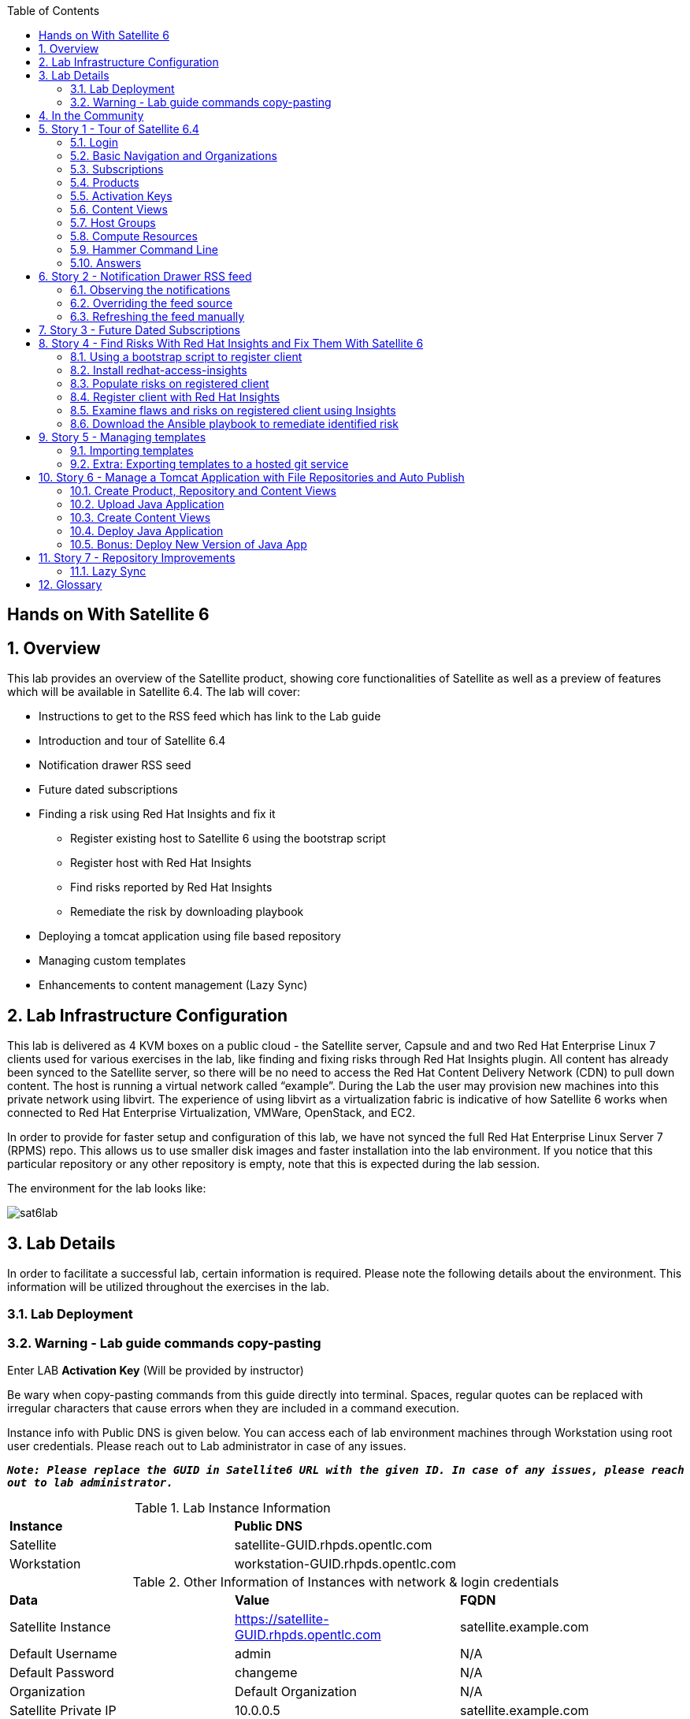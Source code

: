 :scrollbar:
:data-uri:
:toc2:



== Hands on With Satellite 6

:numbered:

== Overview

This lab provides an overview of the Satellite product, showing core functionalities of Satellite as well as a preview of features which will be available in Satellite 6.4. The lab will cover:

* Instructions to get to the RSS feed which has link to the Lab guide
* Introduction and tour of Satellite 6.4
* Notification drawer RSS seed
* Future dated subscriptions
* Finding a risk using Red Hat Insights and fix it
** Register existing host to Satellite 6 using the bootstrap script
** Register host with Red Hat Insights
** Find risks reported by Red Hat Insights
** Remediate the risk by downloading playbook
* Deploying a tomcat application using file based repository
* Managing custom templates
* Enhancements to content management (Lazy Sync)

== Lab Infrastructure Configuration

This lab is delivered as 4 KVM boxes on a public cloud - the Satellite server, Capsule and and two Red Hat Enterprise Linux 7 clients used for various exercises in the lab, like finding and fixing risks through Red Hat Insights plugin. All content has already been synced to the Satellite server, so there will be no need to access the Red Hat Content Delivery Network (CDN) to pull down content. The host is running a virtual network called “example”. During the Lab the user may provision new machines into this private network using libvirt. The experience of using libvirt as a virtualization fabric is indicative of how Satellite 6 works when connected to Red Hat Enterprise Virtualization, VMWare, OpenStack, and EC2.

In order to provide for faster setup and configuration of this lab, we have not synced the full Red Hat Enterprise Linux Server 7 (RPMS) repo.  This allows us to use smaller disk images and faster installation into the lab environment.  If you notice that this particular repository or any other repository is empty, note that this is expected during the lab session.

The environment for the lab looks like:


image:./images/sat6lab.png[]


== Lab Details

In order to facilitate a successful lab, certain information is required. Please note the following details about the environment. This information will be utilized throughout the exercises in the lab.

=== Lab Deployment

.Click on the https://www.opentlc.com/gg/gg.cgi?profile=generic_emea_jskorzyn[GUID Generator Link] to generate your GUID for the lab:

.Choose lab from the list: *Red Hat Satellite 6.4 Lab*

.Enter LAB *Activation Key* (Will be provided by instructor)


=== Warning - Lab guide commands copy-pasting

Be wary when copy-pasting commands from this guide directly into terminal. Spaces, regular quotes can be replaced with irregular characters that cause errors when they are included in a command execution.

Instance info with Public DNS is given below.
You can access each of lab environment machines through Workstation using root user credentials. Please reach out to Lab administrator in case of any issues.

`*_Note: Please replace the GUID in Satellite6 URL with the given ID. In case of any issues, please reach out to lab administrator._*`

.Lab Instance Information
|==========
|*Instance* |*Public DNS*
|Satellite   |satellite-GUID.rhpds.opentlc.com
|Workstation |workstation-GUID.rhpds.opentlc.com
|==========


.Other Information of Instances with network & login credentials
|============================
|*Data*                     |*Value*                                                     |*FQDN*
|Satellite Instance         |https://satellite-GUID.rhpds.opentlc.com                    |satellite.example.com
|Default Username           |admin                                                       |N/A
|Default Password           |changeme                                                    |N/A
|Organization               |Default Organization                                        |N/A
|Satellite Private IP       |10.0.0.5                                                    |satellite.example.com
|Bridge on Satellite        |192.168.73.1                                                |satellite.example.com
|Bridge on Capsule          |192.168.110.1                                               |capsule.example.com
|All root passwords         |r3dh4t1!                                                    |N/A
|Capsule Private IP         |10.0.0.4                                                    |capsule.example.com
|Bootstrap Client Private IP|10.0.0.6                                                    |rhaiclient.example.com
|Tomcat Client              |10.0.0.3                                                    |tomcatclient.example.com
|============================

== In the Community

If you would like to keep up to date with the latest development, or if you would like to submit a patch, please come find us in the community.

* Websites:
** http://www.theforeman.org/[^]
** https://theforeman.org/plugins[^]
** http://www.pulpproject.org/[^]
** http://candlepinproject.org/[^]
* Community Events and Discussions
** http://theforeman.org/events[^]
** https://community.theforeman.org[^]
* IRC: #theforeman on freenode

== Story 1 - Tour of Satellite 6.4

The first story is not really a user story, but rather a tour of Satellite 6.4. If you are familiar with Satellite 6 you can continue to Story 2, though Satellite 6.4 does include a change to the user interface which will be new for all users. The user will be given small exercises to do, but the real goal of this story is to understand the major components of Satellite 6.4 and to view the pre-populated data for the lab.

`Note: The answers to the excercises are at the end of this story, so write down your answers and check your work at the end`

=== Login

Log in to the Satellite 6.4 Server at *https://satellite-GUID.rhpds.opentlc.com* using the provided credentials [admin/changeme]. ( Note: please update the GUID as given to you or contact Lab administrator) This is an administrator account, which is similar to the “Site Admin” role in Satellite 5. Satellite 6 has a robust Role Based Access Control (RBAC) system which controls what actions users can take, and the resources (e.g. organizations) which they can access. For the sake of simplicity in this lab, only the admin account will be used.

=== Basic Navigation and Organizations

When you login, you are presented with a set of menus on left side as vertical menu navigation.

image:./images/dashboard.png[1500px,1150px]

Please make sure _Default Organization_ is selected when you login to UI. It can be selected through Organization switcher _Any Context_ from top left dropdown

==== The top menus have the following functions:

|===================================
|*Menu Item*                         |*Description*
|Org Switcher / Default Organization|This is the organization and location switcher, and lets the user select the current Organization and Location which is being managed. Satellite 6 is a multi tenant solution, and this selector which is always at the top of the screen tells the user the current organization and location. For this lab, the organization to use is named “Default Organization” and the location setting will remain “Any Location”. If the context is not “Default Organization” then select the organization by going to Org Switcher >> Any Organization >> Default Organization.
|Notification Drawer               | The notification drawer shows recent events in Satellite as well as the contents of an RSS feed.
|Admin User                        |This is the user control, which lets users edit their own information.
|===================================

==== The vertical menus have the following functions:

|===================================
|*Menu Item*                         |*Description*
|Monitor                           |Summary Dashboards and Reports are grouped here.
|Content                           |Features around Content Management are grouped here. This includes Subscriptions, Lifecycle Environments, Products, Repositories, Content Views, Errata, and Activation Keys.
|Containers                        |Container management features are here.
|Hosts                             |System Inventory and Provisioning Configuration tools are grouped here.
|Configure                         |General Configuration Data is setup here, including Host Groups, Puppet and Ansible data.
|Infrastructure                    |How Satellite 6 interacts with the environment is managed through these menus.
|Insights                  |An interface into the Red Hat Insights tool is embedded into Satellite 6, and can be accessed here.
|Administer                        |Advanced configuration such as Users, RBAC, and Settings are grouped here.
|===================================

=== Subscriptions

Satellite 6 delivers the Subscription Management functionality, which has been available via the Customer Portal. With this feature, users have complete visibility into the subscriptions that an account has, the duration the subscription is active, and the service level.

Users can access the Subscription Functionality at *Content >> Red Hat Subscriptions*. You will see several Red Hat Products.

==== Exercise: Subscriptions

What is the support level and contract number for the _Red Hat Satellite Infrastructure Subscription_ Subscription?

=== Products

Satellite 6 models content as Products. Products are collections of repositories which are managed together. With this feature, users can create custom products for applications and layer these on top of Red Hat Provided Products.

Users can access the Product Functionality at *Content >> Products*. You will see several Red Hat Products. You can create your own custom products, but this will not be done in this lab.

For the sake of the image size, much of the Red Hat Enterprise Linux content has not been synchronized to the Satellite.

==== Exercise: Products

How many packages are contained in the _Red Hat Enterprise Linux 7 Server Kickstart x86_64 7Server_ repository?

=== Activation Keys

Satellite 6 provides Activation Keys which allow users to define properties that may be applied to machines that are registered using the key. This includes properties like lifecycle environment, content view, subscriptions, enabling repositories and host collections.

Users can access Activation Keys at *Content >> Activation Keys*.  You will see some Activation Keys that have already been created, and you could create your own Activation Keys from this menu, but that will not be done in this lab.

=== Content Views

Satellite 6 allows users to define rules for creating snapshots of content. These snapshots are called Content Views. These views can be promoted across Lifecycle Environments to provide a controlled deployment model where different machines are updated based on different schedules. For customers who do not wish to use content views, the Library contains a default content view with the latest version of all content.

The Lab starts with a single content view, RHEL 7 SOE, representing a simple RHEL Standard Operating Environment (SOE) based on RHEL 7. Satellite 6 has built in access to minor releases of RHEL (e.g. 7) and robust filters which will allow users to make highly specialized content views. Users can access the Content View Functionality at *Content >> Content Views*.

==== Exercise: Content Views

How many Packages are contained in Version 9.0 of the _RHEL 7 SOE_ Content View?

=== Host Groups

Host Groups are recipes for systems, describing how the system should be provisioned. When deploying the host into a location either on bare metal or in your hybrid cloud, Satellite 6 will have all the information required to create the machine.

==== Exercise: Host Groups

Create a new hostgroup by following settings and make sure to set the default root password, activation key.

. Go to *Configure >> Host groups*.
. Create a hostgroup with the name *RHEL 7 SOE* by completing the following steps:
.. Click *Create Host Group*.
.. In the *Name* field enter the name *RHEL 7 SOE*
.. In the *Lifcycle envrionment* dropdown select *Library*
.. In the *Content View* dropdown select *RHEL 7 SOE*
.. In the *Content Source* dropdown select *satellite.example.com*
. Select the *Network* tab
.. In the *Domain* dropdown select *example.com*
. Select the *Operating System* Tab
.. In the *Architecture* dropdown select *x86_64*
.. In the *Operating System* dropdown select *RedHat 7.5*
.. In the *Partition table* dropdown select *Kickstart default*
.. In the *Root Pass* field type the root password *changeme*
. Select the *Activation Keys* Tab
.. Click the *Activation Keys* field and type *ak-rhel-7*
. Click *Submit*

=== Compute Resources

Satellite 6 supports the Hybrid Cloud model by allowing users to provision machines onto both bare metal machines and onto cloud fabrics such as EC2, OpenStack, RHEV-M, VMWare etc. Compute Resources model the connection between Satellite 6 and the fabric.

==== Exercise: Compute Resources


. Go to *Infrastructure >> Compute resources*
. Click *Edit* on the row for the compute resource named *libvirt*
. Click the *Test Connection* button
. Notice the *Test Connection was successful* message
. Click *Submit*


=== Hammer Command Line

Satellite 6 ships with a full command line tool called hammer. The goal of the command line tool is that anything done via the UI can be done via the CLI. The CLI exposes the REST API, which can be used for richer integration into a user’s environment.

==== Exercise: List the organizations


SSH to the Satellite lab vm:

----
# ssh satellite-GUID.rhpds.opentlc.com
----

*_Note: Private ssh-key is already placed on your provided laptop_*

Execute the following command:

----
# sudo su -
# hammer organization list
----

The output from the hammer command lists the organizations present in your Satellite environment.

==== Exercise: List the roles in the hammer shell

Hammer comes with a shell which can be used to run multiple hammer commands

If you are not already logged in from a previous exercise, ssh in to the Satellite lab vm:

----
# ssh satellite-GUID.rhpds.opentlc.com
----

Execute the following commands:

----
# hammer -u admin -p changeme shell
 hammer> role list
 hammer> role filters --id 1
 hammer> exit
----

This shows how you can use the hammer shell to run multiple hammer commands.
The output of this hammer commands lists the availble user roles in Satellite.

==== Exercise: Export the subscriptions to a CSV file.

Hammer comes with an ability to export items in a csv format which then can be imported into any software that can read csv files.

If you are not already logged in from a previous exercise, ssh in to the Satellite lab vm:

----
# ssh satellite-GUID.rhpds.opentlc.com
# sudo su -
----

Execute the following command to export the list to a file:

----
# hammer --csv subscription list --organization-label Default_Organization > subscriptions.csv
----

If you now perform a directory listing you will see that the subscriptions.csv file is listed.
This file can now be used in any other software that reads .csv files to show all of the subscriptions available in the Default Organization.

=== Answers

.Here are the answers to the exercises above

|==============
|*Exercise*     |*Answer*
|Subscriptions|Support Level: Premium, Contract Number: 11528762. Go to Content >> Red Hat Subscriptions.
|Products     |5099. Go to Content >> Products >> Red Hat Enterprise Linux Server >> Repositories.
|Content Views|37593. Go to Content >> Content Views >> RHEL 7 SOE.
|==============

== Story 2 - Notification Drawer RSS feed

Among new features in Satellite 6.4 is the ability to pull a RSS feed and display it to the users via the notification drawer. By default, the feed contains links to posts on the Red Hat Satellite blog and is refreshed twice a day.

=== Observing the notifications

To see the newest items from the RSS feed, follow these steps:

- Log in to the Satellite
- Open the notification drawer in the upper right (shaped like a bell)
- In case there is no *Community* item, log into the Satellite over SSH and run the following command to make it appear again.

----
FOREMAN_RSS_FORCE_REPOST=true foreman-rake rss:create_notifications
----

- Expand the *Community* item
- Click the three dots on the right then click Open to read the latest blog post.

=== Overriding the feed source

In a real world deployment this mechanism could be used for example by administrator of Satellite to deliver messages about the instance to its users. Given the lab's short life span, where maintenance wouldn't make sense, we prepared a RSS feed containing items about various things related to the lab and to Red Hat Summit. Let’s reconfigure the Satellite to pull from this custom feed.

- Navigate to *Administer* -> *Settings*
- Select the *Notifications* tab
- Change the value of *RSS URL* to `https://satellite.example.com/pub/atom.xml` by clicking the edit button (shaped like a pencil), overwriting the existing URL with the custom URL, and clicking the check box to accept the changes.

=== Refreshing the feed manually
By default the RSS feed is refreshed twice a day. To force the refresh and actually see it is working, log into the Satellite over SSH and run the following command as root:

----
# sudo foreman-rake rss:create_notifications
----

The notification drawer should now be populated with new information. This can be easily verified by following the steps described earlier.

- Open the notification drawer in the upper right (shaped like a bell)
- Expand the *Community* item
- Review the information from the RSS feed

== Story 3 - Future Dated Subscriptions
// Prerequisites
// - manifest must have current and future subs
// - manifest must be imported into satellite
// - client has to be registered to Satellite and set to consume the currently valid subs

Satellite allows importing content from Red Hat's Content Delivery Network, which can then be consumed by client machines. In order to do so, Satellite needs to know what product subscriptions are available so it can use the products' repositories. This is done by importing a subscription manifest into the Satellite.

Among the new features in Satellite 6.3 is the ability to import subscriptions with future dates into Satellite. In previous versions of Satellite, subscriptions that were purchased, but not yet active were unable to be added to a subscription manifest. The future dated subscriptions feature allows an administrator to attach "not-yet-valid" subscriptions to hosts, before their current subscriptions expire.

In the lab, the *tomcatclient.example.com* machine is consuming a subscription `Red Hat Enterprise Linux Server with Smart Management, Premium (Physical or Virtual Nodes)`. To find out when the subscription is going to expire, navigate to *Hosts* -> *Content Hosts*, select the tomcatclient host, select the *Subscriptions* > *Subscriptions* tab and take a look at the *Expires* column.

Alternatively you can use a hammer command to get a list of the subscriptions in use.

----
# hammer subscription list --organization "Default Organization"
----

When running the hammer command look at the *End Date* column.

There is a future dated subscription included in the lab's manifest. In ideal situation the future dated subscription would start shortly after the first one expires to ensure the client host would not be denied updates in case its subscription expires. In general it is a good idea to attach a future dated subscription to the hosts some time before their current subscriptions expire.

The workflow for attaching future dated subscriptions is exactly the same as for attaching regular subscriptions.

- Navigate to *Hosts* -> *Content Hosts*
- Select the tomcatclient host where you will attach the future subscription
- Click *Subscriptions* > *Subscriptions*
- Click the *Add* tab
- Check the box to the left of the subscription you want to attach. In this case it is the one marked (future).
- Click *Add Selected*
- Return to the *List/Remove* tab and you will see the future subscription listed and ready for use.

To do the same thing using hammer, perform the following when logged on to the Satellite server via SSH.
----
# hammer host subscription attach \
         --host $HOST_NAME \
         --subscription-id $SUB_ID
----

To ensure everything works log into the client machine over SSH and use `subscription-manager` to query information about attached subscriptions. Search for *Status Details* key in the output. In there you should be able to see two subscriptions, one with "Subscription is current" and one with "Subscription has not begun" details.

----
# ssh tomcatclient-GUID.rhpds.opentlc.com
# sudo su
# subscription-manager refresh
# subscription-manager list --consumed
----

Looking through the list of subscriptions you will see the future dated subscription that you added listed with the Status detail: Subscription has not begun

== Story 4 - Find Risks With Red Hat Insights and Fix Them With Satellite 6

Red Hat Insights provides ongoing, in-depth analysis of a customer's IT infrastructure and compares this information against our constantly expanding knowledge base to identify key risks and vulnerabilities in four areas that are critical to IT optimization: performance, availability, stability, and security. Any critical issues requiring attention are clearly displayed and prioritized by the level of risk to the environment. Tailored resolution steps are provided to help the IT organization quickly and confidently respond to critical issues. Insights also ​ automates IT remediation of Insights findings through Ansible, Ansible Tower, and Red Hat Satellite. In this section, we'll demonstrate how a user of Satellite can identify risks using Insights, and easily address them using simple workflows within Satellite

Please make sure Red Hat Insights Service is enabled by navigating to the *Insights -> Manage*. If the service is not enabled, please click *Enable Service* and Save. Also, check Insights engine connection, *Status* should be *Connected*

=== Using a bootstrap script to register client

With Satellite 6, in addition to creating new hosts, you can  also easily bring existing hosts under Satellite’s wings. The **_Bootstrap script_** is used for this purpose. The two main use cases are:

. Migrate from RHN Classic or Satellite 5
. Register a new host that has not been previously registered with Red Hat Systems Management Platform

We will go through the latter use case in our lab. The bootstrap script is served from /pub directory on your Satellite server.

* Navigate to https://satellite-GUID.rhpds.opentlc.com/pub/[^] in your browser to verify.

ssh into a VM that will be bootstrapped:

----
# ssh rhaiclient-GUID.rhpds.opentlc.com
# sudo su -
----

*Download the script:*

----
# curl -O -k https://satellite.example.com/pub/bootstrap.py
----

Make the script executable:

----
# chmod +x bootstrap.py
----
Run the script with the help options to see all options that are available:

----
# ./bootstrap.py -h
----
Now let’s run the script:

----
# ./bootstrap.py -l admin -s capsule.example.com -o 'Default Organization' -L 'Default Location' -a ak-rhel-7 -g 'bootstrap' --unmanaged
----
Type in the admin’s password when prompted [changeme].

The bootstrap script will download the necessary packages, install the consumer RPM and run subscription-manager (with the user provided activation key) to register the system. Then it will set up the system with a proper Puppet configuration pointing to Satellite server.

By default, Satellite & Satellite Capsules require the administrator to approve the Puppet Certificate via the UI (via *Infrastructure -> Capsules -> Certificates*). The bootstrap script will wait indefinitely until this certificate is approved. However, in this lab, we've setup auto-signing so the Satellite/Capsule auto-approves the certificate when the client requests it. Once the bootstrap script is completed, follow the below steps

. Navigate to *Hosts -> All Hosts*
. Verify that the rhaiclient is connected to the correct hostgroup which is *bootstrap*
. Click on the host *rhaiclient.example.com* which takes you to the host details page.
. Click the *Content* button.
. Verify that your host is subscribed which is indicated by *Fully entitled* in the *Subscription Status* field.

=== Install redhat-access-insights

Once you have verified that the client is registered in your Satellite environment it is time to Install the redhat-access-insights client for risk reporting.

Install the Red Hat Insights client for reporting the flaws and risks to Satellite +
Login to your client machine *(rhaiclient-GUID.rhpds.opentlc.com)* using ssh:

If you are not already logged in from a previous task, ssh into rhaiclient.example.com:

----
# ssh rhaiclient-GUID.rhpds.opentlc.com
# sudo su -
----

Run the following command to refresh and install the Red Hat Insights client:

----
# yum install -y redhat-access-insights
----

=== Populate risks on registered client

We will simulate the risks by generating flaws in configuration files using _helper.sh_ script from the Satellite Server.
Download the helper.sh file to the rhaiclient by running the command:

----
# curl -O -k https://satellite.example.com/pub/helper.sh
----

Make the script executable:

----
# chmod +x helper.sh
----

Run the _helper.sh_ script on registered *rhaiclient.example.com* client.

----
# ./helper.sh
----

This script will setup the rhaiclient in your lab with several risks that Insights will detect once it is registered.

=== Register client with Red Hat Insights

Register the client with Insights on the Satellite server using below command:

----
# redhat-access-insights --register
----

This registers the server with Insights, adds a cron entry under cron.daily and also runs the Insights client immediately.

=== Examine flaws and risks on registered client using Insights

After registering your client with Insights, one can start analyzing the risks by returning to the Satellite UI and navigating to *Insights > Overview* menu option on the left navigation bar. The Overview page will provide information on vulnerabilities or bugs that the Insights service has detected from your clients. The Actions Summary header provides you the ability to quickly drill down into an individual risk severity level provided by Insights.

You can find the risks and vulnerabilities on a selected system by following:

. Navigate to *Insights -> Inventory*
. To the right of the rhaiclient.example.com system name, Click on *5 Actions* just below the *Status* column. (Not the *Actions* dropdown on the upper left)
. Risks and the steps to remediate these risks will be displayed for the selected host.
. Notice that each risk includes the impact of the risk, the liklihood that this system will hit this risk, and the total risk. Also included is the risk of performing the remediation itself.
. Close the window by clicking *X* icon once you done with analyzing the risks.

=== Download the Ansible playbook to remediate identified risk

The next step is to remediate the identified risks on each registered client, in this case *rhaiclient.example.com*.
If you are not already there from the previous task, Navigate to *‘Insights’ -> Inventory* on the left navigation menu. There you will see your registered clients with number of actions under Status header.

Follow the below steps to run the Ansible playbook to remediate the detected issues:

* Select the checkbox to the left of *rhaiclient.example.com*
* Click the *Actions* dropdown on the left of the *Inventory* page
* Select *Create a new Plan/Playbook*
** Enter the plan name *logfix*
** Make sure *rhaiclient.example.com* is selected under *Specific System* dropdown
* Select the following rules to fix
** Decreased security when Red Hat Product Signing Key not installed
** Decreased security in system logging permissions
* Click *Save*
* Now the click on *Run Playbook* on bottom of the planner page. This will send you to a Job invocations page.
* Wait until the job completes.  This may take 2-3 minutes.


After performing the recommended resolution and running the remote-execution job on client, if the risks you just remediated are still showing you might need to run command *redhat-access-insights* on rhaiclient.example.com to force Insights to update immediately.

Please navivate to the *Insights -> Inventory* page and see that there are only three risks remaining. The othe two risks were remediated by the Ansible playbook which Insights generated, and which Satellite 6 invoked on the impacted system

== Story 5 - Managing templates

Templates have been an essential part of Satellite 6 for a long time and they are present in several different flavors. Some of these include kickstart, finishing scripts, and custom snippets. Satellite 6.4 will offer extended tooling for managing your templates that leverages git for tracking changes. The templates plugin allows users to easily export or import templates and it does not matter how many different kinds of templates you use. By default Satellite is configured to use the upstream community-templates repository hosted on GitHub when performing template operations.

=== Importing templates

To import the templates from the repository, run the following command on the Satellite server.

----
# hammer import-templates --prefix '[Summit 2018] ' --organization 'Default Organization'
----

To see the imported templates, return to the Satellite UI and go to *Hosts* > *Provisioning templates* and see the templates with `[Summit 2018]` prefix by searching on the word Summit.

Sometimes it may be desirable to filter the templates before importing them to avoid cluttering the system. To do so, several options can be passed to the `hammer import-templates` command to modify its behavior. To import only Ansible templates from upstream repository and development branch to get the latest and greatest Ansible templates run the following:
----
# hammer import-templates \
    --prefix '[develop] ' \
    --filter '.*Ansible Default$' \
    --repo https://github.com/theforeman/community-templates \
    --branch develop \
    --organization 'Default Organization'
----

Because Ansible templates are in fact *Job Templates*, they can be found under *Hosts* > *Job Templates*. Looking at them in Satellite, we should be able to see a couple of new templates with the '[develop]' prefix.

In the last example we can see the repository path can be overriden by passing another path or URL to the command on a per-invocation basis. To change the repository in Satellite, navigate to *Administer* > *Settings* > *TemplateSync* and change the *Repo* setting to `/custom/templates`.

The path we configured doesn't exist on the Satellite server yet, so we have to create it. We'll go on and clone the community templates repository to `/custom/templates`.

----
# mkdir /custom
# git clone https://github.com/theforeman/community-templates /custom/templates
----

Because the exporting and importing is done by the Satellite server, we need to make sure the correct permissions are set on the repository and it has the correct SELinux context.

----
# chown -R foreman:foreman /custom/templates
# chcon -R -t httpd_sys_rw_content_t /custom/templates
----

Now we can export the templates to the directory.

----
# hammer export-templates --organization 'Default Organization'
----

We can now inspect the exported templates and commit them to the repository.

----
# cd /custom/templates
# git add .
# git commit -m 'exported templates from Satellite'
----

To see the true benefit of having the templates version controlled, let's make some changes to a template. In Satellite, navigate to *Hosts* > *Job Templates* and pick any template which is not locked (without a padlock icon in the "Locked" column). In the opened modal window, do some changes to the template and click *Submit*. Now export the templates again into `/custom/templates` using the procedure described above. Now we can take a look at the repository again and see what changed.

----
# cd /custom/templates
# git diff
----

=== Extra: Exporting templates to a hosted git service

The templates can also be exported, commited and pushed or imported into or from a git repository directly. To do so, a single condition has to be met. The `foreman` user on the Satellite server has to be able to authenticate against the hosting service without a password. This usually involves configuration of SSH keys.

When this prerequisite is fulfilled, all that is left is to either configure the repository in *Administer* > *Settings* as mentioned earlier or just pass the repository to the command.

== Story 6 - Manage a Tomcat Application with File Repositories and Auto Publish

Satellite 6.4 adds file repository management to content views allowing repositories to be versioned and sync'd to Capsules allowing for a wide range of new client workflows.

=== Create Product, Repository and Content Views

  1. Navigate to *Content > Products*
  2. Click the *Create Product* button
  3. In the *Name* field give the name *Hello Product*
  4. Click *Save*
  5. Click the *New Repository* button
  6. In the *Name* field Give it the name *Hello Java App*
  7. In the *Type* dropdown select *file*
  8. Click *Save* to save the repository

=== Upload Java Application

On the Satellite exists a pre-built WAR file that will now get uploaded to our repository.

If you are not already logged in from a previous exercise, ssh in to the Satellite lab vm.

----
# ssh satellite-GUID.rhpds.opentlc.com
# sudo su -
----

If you are logged in from a previous exercise, you need to make sure that you are in the root user's home directory.

----
# cd /root
----

Now upload the WAR file to the file repository.

----
# hammer repository upload-content --product "Hello Product" --name "Hello Java App" --organization "Default Organization" --path helloworld/hello.war
----

Back in the Satellite UI, click on the repository *Hello Java App* and note it lists *Files 1*. Click on the *1* to see that our *hello.war* file exists in that repository.

=== Create Content Views

  1. Navigate to *Content > Content Views*
  2. Click the *Create New View* button
	3. Give it the name *Hello Application* and click *Save*
  4. Click *File Repositories* tab
  5. Click *Add* sub-tab
  6. Select the checkbox to the left of *Hello Java App* from the table
  7. Click *Add Repositories* button
 	8. Navigate back to *Content Views* list by clicking the breadcrumb located under the *Hello Application* title

Note in the Content Views List there is a *RHEL7 SOE* pre-built. This reflects how another department, such as IT, might build and control the base OS view. Let's create a composite content view to use the SOE and our application view.

  1. Click the *Create New View* button
  2. Give it the name *Hello Application with RHEL7 SOE*
  3. Select the *Composite View?* and *Auto Publish* checkboxes
  4. Click *Save*

We have now created a composite content view that is set to auto publish itself whenever a component view is updated. Thus if the SOE view is re-published, or our Application view receives an update, this composite will publish and stage a new view.

You will be starting this task where the previous one left off. In case you changed views, to start this task you will need to select *Content* > *Content Views* > *Hello Application with RHEL7 SOE* > *Content Views* > *Add*.


  1. Select the checkbox to the left of *RHEL7 SOE* and verify the version is set to *Always Use Latest*
  2. Select the checkbox to the left of *Hello Application* and verify the version is set to *Always Use Latest*
	3. Click *Add Content Views*

Using the arrows icon next to the breadcrums *Hello Application with RHEL7 SOE >> Content Views*, navigate back to the *Hello Application*. Now we will publish our application.

	1. Click *Publish New Version*
	2. Click *Save*
	3. Navigate back to *Hello Application with RHEL7 SOE*

Note that *Version 1.0* is either published or still publishing via the *Status* column. If still publishing, wait until complete. Once complete, the *Description* column will show that this was due to an Auto Publish and which content view publish triggered the event.

=== Deploy Java Application

	1. Navigate to *Hosts > All Hosts*
	2. Click on *tomcatclient.example.com*
 	3. Click *Schedule Remote Job*
	4. In the *Job Category* dropdown, select *Ansible Playbook*
  5. Click *Submit*. This will take you to the Job Invocations view.
	6. Click *Hosts* tab
	7. Click *tomcatclient.example.com*

This page shows the Ansible role in action running on our host. Once this is complete we can view our application.

	1. Wait for a minute or two and open a browser tab to *http://tomcatclient-GUID.rhpds.opentlc.com:8080/hello* [Replace GUID in the URL with the GUID of your environment]
	2. Note a *Hello World!* application is running

=== Bonus: Deploy New Version of Java App

On the Satellite exists a new version of our application in a pre-built WAR file that will now get uploaded to our repository.

----
# ssh satellite-GUID.rhpds.opentlc.com
# sudo su -
----

Now upload the WAR file to the file repository.

----
# hammer repository upload-content --product "Hello Product" --name "Hello Java App" --organization "Default Organization" --path hellosummit/hello.war
----

Now let's publish our application content view to produce a new version with our application.

	1. Navigate to *Content > Content Views*
	2. Click on *Hello Application*
	3. Click *Publish New Version*
	4. Click *Save*
	5. Navigate back to *Hello Application with RHEL7 SOE*

Again, watch as *Version 2.0* is either published or still publishing via the *Status* column. If still publishing, wait until complete. Once complete, the *Description* column will show that this was due to an Auto Publish and which content view publish triggered the event. In this case, it should indicate Version 2.0 of *Hello Application*.

Now, let's re-apply our Ansible role to fetch the new version of our application.

	1. Navigate to *Hosts > All Hosts*
	2. Click on *tomcatclient.example.com*
 	3. Click *Schedule Remote Job*
	4. From the *Job Category* dropdown select *Ansible Playbook*
  5. Click *Submit*
	6. Click *Hosts* tab
	7. Click *tomcatclient.example.com*

This page shows the Ansible role in action running on our host. Once this is complete we can view our application.

	1. Open a browser tab to *http://tomcatclient-GUID.rhpds.opentlc.com:8080/hello*
	2. Note that the application now reads *Hello Red Hat Summit!*

== Story 7 - Repository Improvements

Satellite 6.3 introduced many improvements to the Repository and Content Management aspects of Satellite.

=== Lazy Sync

Lazy Sync allows you to more quickly synchronize large repositories by not downloading the actual rpm files until later, based upon the desired download policy.  Three different download policies exist:

|===
|*Download Policy*|*How it works?*
|*Immediate*    |Traditional synchronization where rpm files are downloaded immediately. This is the only type of synchronization policy that existed prior to Satellite 6.3.
|*On Demand*    |The initial synchronization only downloads the repository metadata.  RPM files are not downloaded until they are requested by a client.  These repositories can be published in content views and synced to capsules even if any or all of the rpms are not downloaded. This is the default option with a fresh install of Satellite 6.3.
|*Background*   |Similar to On Demand. Initially, only the repository metadata is synced. After the initial synchronization is finished, Satellite will continue downloading the rpm files in the background.  Any requests for RPMs while that is happening will be synced immediately.
|===

==== Create and sync the repository:

. Navigate to *Content > Products*
. Click *Create Product* in the upper right corner
. Give it the name *Summit*
. Click *Save*
. Click *New Repository* in the upper right corner
. Give it the name *lazy*
. In the *Type* dropdown select the type *yum*
. Provide the *Upstream Url*  http://satellite.example.com/pub/lazy[^]
. In the *Download Policy* dropdown select *On Demand*
. Click *Save*
. Click the checkbox to the left of the *lazy* repository
. Select *Sync Now* in the upper right corner
. Once it is synced, go back to the repository tab, click on *lazy* to see the details, and click *Content Counts -> Packages* link to see the list of packages

To see the file system:

. Click *Back* and click on the *Published At* link.
. You should notice that no RPMs exist in the repo (Look in the the *Packages/b* directory ).  The URL you are browsing to should look like:

----
http://satellite-GUID.rhpds.opentlc.com/pulp/repos/Default_Organization/Library/custom/Summit/lazy/
----


==== Simulate a client request

Request an RPM to force Satellite to download it.  Run the following command on your Satellite instance:

----
# wget http://satellite.example.com/pulp/repos/Default_Organization/Library/custom/Summit/lazy/Packages/b/bear-4.1-1.noarch.rpm
----

Refresh the web page you opened earlier to see the RPM we downloaded appear in the repository.

If you happened to close the page, navigate to:

. Navigate to *Content > Products*
. Click the *Summit* Product
. Click the *lazy* repository
. Click on the *Published At* link
.. The URL should look like this:
----
http://satellite-GUID.rhpds.opentlc.com/pulp/repos/Default_Organization/Library/custom/Summit/lazy/
----
. Click on Packages/
. Click on b/
You should see the RPM we downloaded now appears in the repository.  Note this may take up to 5 minutes to occur.

== Glossary

The following terms are used throughout this document, and are important for the users understanding of Satellite 6.
|===================================
|*Term*                               |*Definition*
|Activation Key                     |A registration macro which can be used in a kickstart file. These can be used to control actions at registration before Puppet Master kicks in. These are similar to Activation Keys in Red Hat Satellite 5, but they include less features. These features are covered by Puppet Manifests.
|Ansible Playbook                   |Ansible playbook contains one or multiple plays. These plays defines the work to be done for a configuration on a managed node. Ansible plays are wriiten in YAML.
|Ansible Roles                      |Ansible Role is a set of tasks and additional files to configure a host.
|Application Lifecycle Environment  |Named areas where content can be moved to, and which systems are grouped into. Traditional usage of these are Dev -> Test -> Prod. Channel cloning was used for this in Red Hat Satellite 5
|Attach                             |Associating a Subscription to a Host which provides access to RPM content.
|Capsule                            |A node in the Red Hat Satellite 6 deployment. It supports large scale deployments by providing services such as a Puppet Master, DHCP Integration, or a Content Cache (Pulp Node).
|Common Vulnerability Exposure (CVE)|A standardized format for naming and reporting security exposures. It is maintained by the MITRE Corporation.
|Compute Profile                    |Default attributes for new virtual machines on a compute resource.
|Compute Resource                   |A virtual fabric, or cloud infrastructure, where hosts can be deployed by Red Hat Satellite 6. Examples include RHEV-M, OpenStack, EC2, and VMWare.
|Content                            |Software packages (RPMS), or configuration modules. These are mirrored into the Library and then promoted into Application Lifecycle Environments to be used.
|Content Delivery Network (CDN)     |The mechanism to deliver Red Hat content in a geographically co-located fashion. For example, content which is synced by a Satellite 6 in Europe will pull content from a source in Europe.
|Content View                       |A snapshot of content which is in the Library. Content views define the rules for creating the snapshots and a stream views created from the rules. Content Views are a refinement of channel cloning pattern from Red Hat Satellite 5.
|Hammer                             |The name of the command line tool for Red Hat Satellite 6. It works like a standard cli as well as a shell in the same way that space-cmd works.
|Host                               |A system, either physical or virtual, which is managed by Red Hat Satellite 6.
|Host Group                         |A template for how a host should be built. This includes the packages to install, and the puppet classes to apply.
|Image                              |A container which is currently not running.
|Location                           |A collection of default settings which represent a physical place. These can be nested so that a user can set up defaults for Europe, which are refined by Tel Aviv, which are refined by DataCenter East, and then finally by Rack 22.
|Library                            |The Library is your collection of content which can be used. If you are an ITIL shop, it is your definitive software library.
|Manifest                           |The means of transferring subscriptions from the Customer Portal to Red Hat Satellite 6. This is similar in function to satellite certificates.
|Organization                       |A tenant in Red Hat Satellite 6. Organizations, or orgs, are collections of Hosts, Subscriptions, Users, and Application Lifecycle Environments.
|Permission                         |The ability to perform an action.
|Product                            |A collection of content repositories which are managed as a single unit.
|Promote                            |The act of moving content from one Application Lifecycle Environment to another.
|Provisioning Template              |User defined templates for Kickstart files and other provisioning actions. These provide similar functionality as Kickstart Profiles and Snippets in Red Hat Satellite 5.
|Puppet Agent                       |A Host agent which applies puppet changes to a Host.
|Puppet Master                      |A component of a Capsule which provides puppet manifests to Hosts.
|Pulp Node                          |A component of a Capsule which mirrors content. This is similar to the RHN Proxy for Satellite 5. The main difference is that content can be pushed to the mirror before it is used by a Host.
|Repository                         |A collection of content (yum repository, containers, puppet repository)
|Role                               |A collection of permissions which are applied to a set of resources (such as Hosts)
|Smart Proxy                        |A component of a Capsule which can integrate with external services, such as DNS or DHCP.
|Standard Operating Environment (SOE)|A controlled version of the operating system which applications are deployed on top of.
|Subscription                       |The right to recieve content and service for Red Hat. This is purchased by customers.
|Susbscription, Future-Dated        |Subscriptions with Future dates into satellite allows an administrator to attach "noy-yet-valid" subscriptions to hosts, before their current subscription expire.
|Syncing                            |The mirroring of content from external resources into the Red Hat Satellite 6 Library.
|Sync Plans                         |Scheduled executing of syncing content.
|Usergroup                          |A collection of roles which can be assigned to a collection of users. This is similar to the Role in Red Hat Satellite 5.
|User                               |A human who works in Red Hat Satellite 6. Authentication and authorization can be done via built in logic, or using external LDAP or kerberos resources.
|====================================
